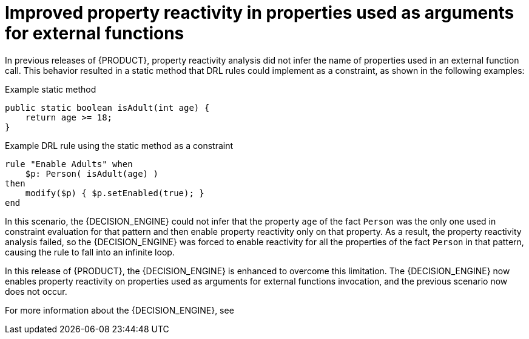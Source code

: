 [id='better-property-reactivity']

= Improved property reactivity in properties used as arguments for external functions

In previous releases of {PRODUCT}, property reactivity analysis did not infer the name of properties used in an external function call. This behavior resulted in a static method that DRL rules could implement as a constraint, as shown in the following examples:

.Example static method
[source,java]
----
public static boolean isAdult(int age) {
    return age >= 18;
}
----

.Example DRL rule using the static method as a constraint
----
rule "Enable Adults" when
    $p: Person( isAdult(age) )
then
    modify($p) { $p.setEnabled(true); }
end
----

In this scenario, the {DECISION_ENGINE} could not infer that the property `age` of the fact `Person` was the only one used in constraint evaluation for that pattern and then enable property reactivity only on that property. As a result, the property reactivity analysis failed, so the {DECISION_ENGINE} was forced to enable reactivity for all the properties of the fact `Person` in that pattern, causing the rule to fall into an infinite loop.

In this release of {PRODUCT}, the {DECISION_ENGINE} is enhanced to overcome this limitation. The {DECISION_ENGINE} now enables property reactivity on properties used as arguments for external
functions invocation, and the previous scenario now does not occur.

For more information about the {DECISION_ENGINE}, see
ifdef::DM,PAM[]
{URL_DEVELOPING_DECISION_SERVICES}#assembly-decision-engine[_{DECISION_ENGINE_DOC}_].
endif::[]
ifdef::DROOLS,JBPM,OP[]
xref:decision-engine-con_decision-engine[].
endif::[]
